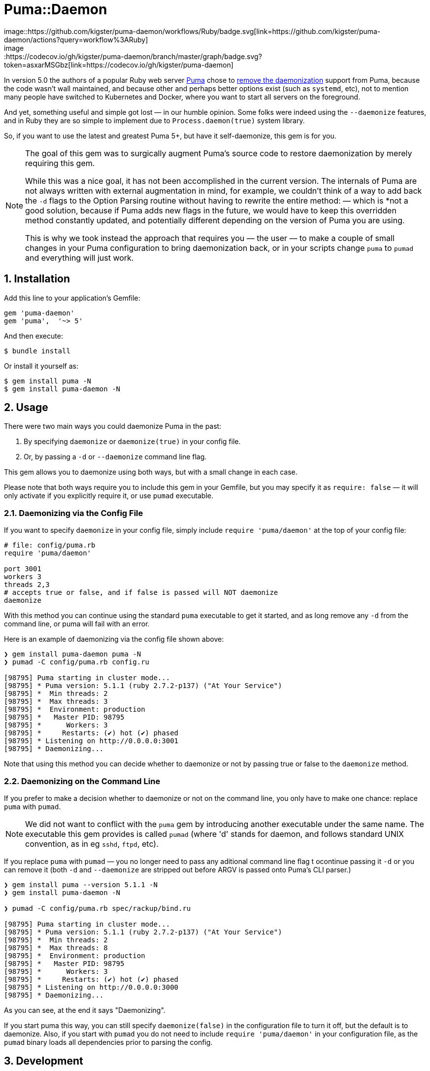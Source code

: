= Puma::Daemon
image::https://github.com/kigster/puma-daemon/workflows/Ruby/badge.svg[link=https://github.com/kigster/puma-daemon/actions?query=workflow%3ARuby]
image::https://codecov.io/gh/kigster/puma-daemon/branch/master/graph/badge.svg?token=asxarMSGbz[link=https://codecov.io/gh/kigster/puma-daemon]

:toc:
:toclevels: 4
:sectnums:

In version 5.0 the authors of a popular Ruby web server https://github.com/puma/puma[Puma] chose to https://github.com/puma/puma/pull/2170/files[remove the daemonization] support from Puma, because the code wasn't wall maintained, and because other and perhaps better options exist (such as `systemd`, etc), not to mention many people have switched to Kubernetes and Docker, where you want to start all servers on the foreground.

And yet, something useful and simple got lost — in our humble opinion. Some folks were indeed using the `--daemonize` features, and in Ruby they are so simple to implement due to `Process.daemon(true)` system library.

So, if you want to use the latest and greatest Puma 5+, but have it self-daemonize, this gem is for you.

[NOTE]
====
The goal of this gem was to surgically augment Puma's source code to restore daemonization by merely requiring this gem. 

While this was a nice goal, it has not been accomplished in the current version.  The internals of Puma are not always written with external augmentation in mind, for example, we couldn't think of a way to add back the `-d` flags to the Option Parsing routine without having to rewrite the entire method: — which is *not a good solution, because if Puma adds new flags in the future, we would have to keep this overridden method constantly updated, and potentially different depending on the version of Puma you are using.

This is why we took instead the approach that requires you — the user — to make a couple of small changes in your Puma configuration to bring daemonization back, or in your scripts change `puma` to `pumad` and everything will just work.
====

== Installation

Add this line to your application's Gemfile:

[source,ruby]
----
gem 'puma-daemon'
gem 'puma',  '~> 5'
----

And then execute:

 $ bundle install

Or install it yourself as:

 $ gem install puma -N
 $ gem install puma-daemon -N

== Usage

There were two main ways you could daemonize Puma in the past:

 1. By specifying `daemonize` or `daemonize(true)` in your config file.
 2. Or, by passing a `-d` or `--daemonize` command line flag.

This gem allows you to daemonize using both ways, but with a small change in each case.

Please note that both ways require you to include this gem in your Gemfile, but you may specify it as `require: false` — it will only activate if you explicitly require it, or use `pumad` executable.

=== Daemonizing via the Config File

If you want to specify `daemonize` in your config file, simply include `require 'puma/daemon'` at the top of your config file:

[source,ruby]
----
# file: config/puma.rb
require 'puma/daemon'

port 3001
workers 3
threads 2,3
# accepts true or false, and if false is passed will NOT daemonize
daemonize 
----

With this method you can continue using the standard `puma` executable to get it started, and as long remove any `-d` from the command line, or puma will fail with an error.

Here is an example of daemonizing via the config file shown above:

[source,bash]
----
❯ gem install puma-daemon puma -N
❯ pumad -C config/puma.rb config.ru

[98795] Puma starting in cluster mode...
[98795] * Puma version: 5.1.1 (ruby 2.7.2-p137) ("At Your Service")
[98795] *  Min threads: 2
[98795] *  Max threads: 3
[98795] *  Environment: production
[98795] *   Master PID: 98795
[98795] *      Workers: 3
[98795] *     Restarts: (✔) hot (✔) phased
[98795] * Listening on http://0.0.0.0:3001
[98795] * Daemonizing...
----

Note that using this method you can decide whether to daemonize or not by passing true or false to the `daemonize` method.

=== Daemonizing on the Command Line

If you prefer to make a decision whether to daemonize or not on the command line, you only have to make one chance: replace `puma` with `pumad`.

NOTE: We did not want to conflict with the `puma` gem by introducing another executable under the same name. The executable this gem provides is called `pumad` (where 'd' stands for daemon, and follows standard UNIX convention, as in eg `sshd`, `ftpd`, etc).

If you replace `puma` with `pumad` — you no longer need to pass any aditional command line flag t ocontinue passing it `-d` or you can remove it (both `-d` and `--daemonize` are stripped out before ARGV is passed onto Puma's CLI parser.)

[source,bash]
----
❯ gem install puma --version 5.1.1 -N
❯ gem install puma-daemon -N

❯ pumad -C config/puma.rb spec/rackup/bind.ru

[98795] Puma starting in cluster mode...
[98795] * Puma version: 5.1.1 (ruby 2.7.2-p137) ("At Your Service")
[98795] *  Min threads: 2
[98795] *  Max threads: 8
[98795] *  Environment: production
[98795] *   Master PID: 98795
[98795] *      Workers: 3
[98795] *     Restarts: (✔) hot (✔) phased
[98795] * Listening on http://0.0.0.0:3000
[98795] * Daemonizing...
----

As you can see, at the end it says "Daemonizing".

If you start puma this way, you can still specify `daemonize(false)` in the configuration file to turn it off, but the default is to daemonize. Also, if you start with `pumad` you do not need to include `require 'puma/daemon'` in your configuration file, as the `pumad` binary loads all dependencies prior to parsing the config.


== Development

After checking out the repo, run `bin/setup` to install dependencies. Then, run `rake spec` to run the tests. You can also run `bin/console` for an interactive prompt that will allow you to experiment.

To install this gem onto your local machine, run `bundle exec rake install`. To release a new version, update the version number in `version.rb`, and then run `bundle exec rake release`, which will create a git tag for the version, push git commits and the created tag, and push the `.gem` file to https://rubygems.org[rubygems.org].

== Contributing

Bug reports and pull requests are welcome on GitHub at https://github.com/kigster/puma-daemon.

== License

The gem is available as open source under the terms of the https://opensource.org/licenses/MIT[MIT License].
